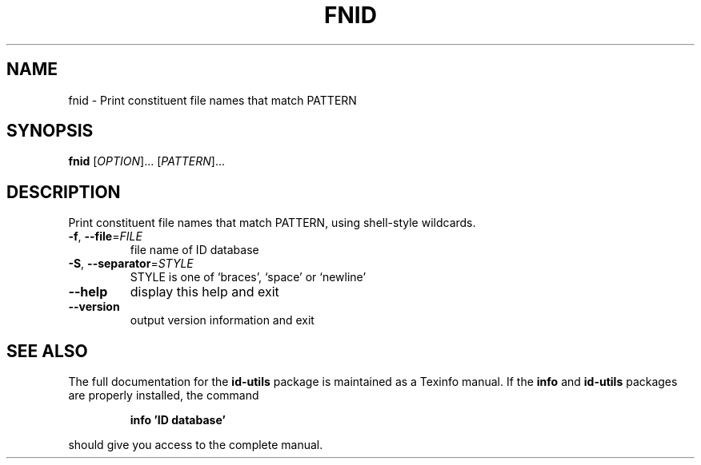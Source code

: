 .\" DO NOT MODIFY THIS FILE!  It was generated by help2man 1.35.
.TH FNID "1" "August 2005" "fnid -" "User Commands"
.SH NAME
fnid \- Print constituent file names that match PATTERN
.SH SYNOPSIS
.B fnid
[\fIOPTION\fR]... [\fIPATTERN\fR]...
.SH DESCRIPTION
Print constituent file names that match PATTERN,
using shell\-style wildcards.
.TP
\fB\-f\fR, \fB\-\-file\fR=\fIFILE\fR
file name of ID database
.TP
\fB\-S\fR, \fB\-\-separator\fR=\fISTYLE\fR
STYLE is one of `braces', `space' or `newline'
.TP
\fB\-\-help\fR
display this help and exit
.TP
\fB\-\-version\fR
output version information and exit
.SH "SEE ALSO"
The full documentation for the
.B id-utils
package is maintained as a Texinfo manual.  If the
.B info
and
.B id-utils
packages are properly installed, the command
.IP
.B info 'ID database'
.PP
should give you access to the complete manual.
